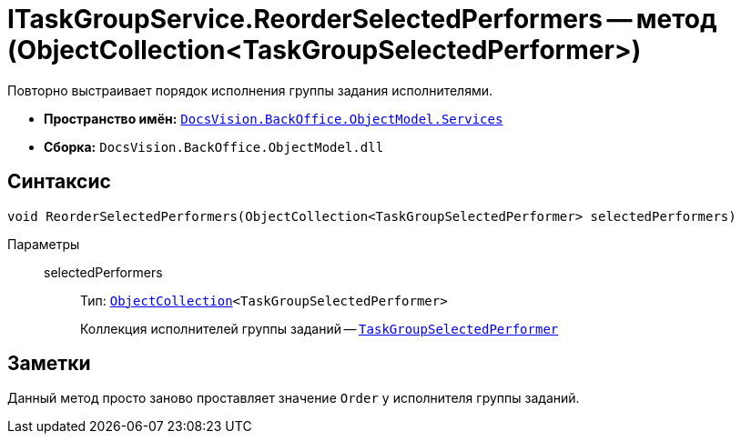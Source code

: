 = ITaskGroupService.ReorderSelectedPerformers -- метод (ObjectCollection<TaskGroupSelectedPerformer>)

Повторно выстраивает порядок исполнения группы задания исполнителями.

* *Пространство имён:* `xref:api/DocsVision/BackOffice/ObjectModel/Services/Services_NS.adoc[DocsVision.BackOffice.ObjectModel.Services]`
* *Сборка:* `DocsVision.BackOffice.ObjectModel.dll`

== Синтаксис

[source,csharp]
----
void ReorderSelectedPerformers(ObjectCollection<TaskGroupSelectedPerformer> selectedPerformers)
----

Параметры::
selectedPerformers:::
Тип: `xref:api/DocsVision/Platform/ObjectModel/ObjectCollection_CL.adoc[ObjectCollection]<TaskGroupSelectedPerformer>`
+
Коллекция исполнителей группы заданий -- `xref:api/DocsVision/BackOffice/ObjectModel/TaskGroupSelectedPerformer_CL.adoc[TaskGroupSelectedPerformer]`

== Заметки

Данный метод просто заново проставляет значение `Order` у исполнителя группы заданий.
